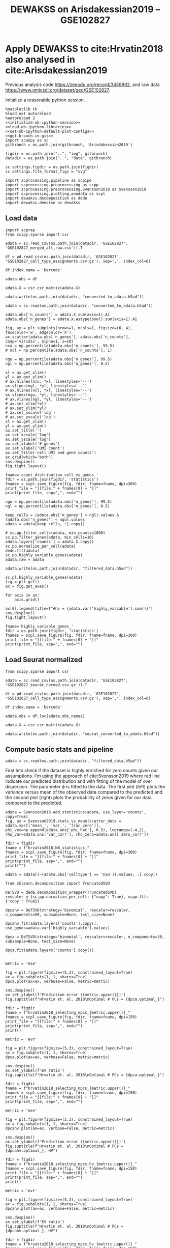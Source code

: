 #+OPTIONS: toc:nil tex:t H:6 date:t author:nil tags:nil num:nil
#+OPTIONS: html5-fancy:t
#+OPTIONS: html-link-use-abs-url:nil html-postamble:auto
#+OPTIONS: html-preamble:t html-scripts:t html-style:t
#+STARTUP: hideblocks
#+SELECT_TAGS: export
#+EXCLUDE_TAGS: noexport deprecated
#+PROPERTY: header-args :session optdewakss :results silent :exports both :eval never-export :comments link
#+PROPERTY: header-args:ipython :shebang "#!/usr/bin/env python" :session optdewakss
#+LATEX_HEADER: \usepackage{natbib}
#+LATEX_HEADER: \usepackage[nomarkers,figuresonly]{endfloat}
#+title: DEWAKSS on Arisdakessian2019 -- GSE102827


* Apply DEWAKSS to cite:Hrvatin2018 also analysed in cite:Arisdakessian2019

Previous analysis code https://zenodo.org/record/3459902, and raw data https://www.omicsdi.org/dataset/geo/GSE102827.

Initialize a reasonable python session.
#+name: initiate-sc-session
#+begin_src ipython :exports code :results silent :noweb yes
%matplotlib tk
%load_ext autoreload
%autoreload 2
<<initialize-ob-ipython-session>>
<<load-ob-ipython-libraries>>
<<set-ob-ipython-default-plot-configs>>
<<get-branch-in-git>>
import scanpy as sc
gitbranch = os.path.join(gitbranch, 'Arisdakessian2019')

figdir = os.path.join("..", "img", gitbranch)
datadir = os.path.join("..", "data", gitbranch)

sc.settings.figdir = os.path.join(figdir)
sc.settings.file_format_figs = "svg"

import scprocessing.pipeline as scpipe
import scprocessing.preprocessing as scpp
import scprocessing.preprocessing.Svensson2019 as Svensson2019
import scprocessing.plotting.anndata as scpl
import dewakss.decomposition as dede
import dewakss.denoise as dewakss
#+end_src

** Load data

#+name: load-data-arisdakessian2019-convert-to-anndata
#+begin_src ipython
import scprep
from scipy.sparse import csr

adata = sc.read_csv(os.path.join(datadir, 'GSE102827', 'GSE102827_merged_all_raw.csv')).T

df = pd.read_csv(os.path.join(datadir, 'GSE102827', 'GSE102827_cell_type_assignments.csv.gz'), sep=',', index_col=0)

df.index.name = 'barcode'

adata.obs = df

adata.X = csr.csr_matrix(adata.X)

adata.write(os.path.join(datadir, "converted_to_adata.h5ad"))
#+end_src

#+name: reload-adata
#+begin_src ipython
adata = sc.read(os.path.join(datadir, "converted_to_adata.h5ad"))

adata.obs['n_counts'] = adata.X.sum(axis=1).A1
adata.obs['n_genes'] = adata.X.astype(bool).sum(axis=1).A1
#+end_src

#+name: plot-count-distribution
#+begin_src ipython :results output drawer replace
fig, ax = plt.subplots(nrows=1, ncols=1, figsize=(6, 4), facecolor='w', edgecolor='k')
ax.scatter(adata.obs['n_genes'], adata.obs['n_counts'], cmap='viridis', alpha=1, s=10)
ncu = np.percentile(adata.obs['n_counts'], 99.5)
# ncl = np.percentile(adata.obs['n_counts'], 1)

ngu = np.percentile(adata.obs['n_genes'], 99.5)
ngl = np.percentile(adata.obs['n_genes'], 0.5)

xl = ax.get_xlim()
yl = ax.get_ylim()
# ax.hlines(ncu, *xl, linestyles='--')
ax.vlines(ngl, *yl, linestyles='--')
# ax.hlines(ncl, *xl, linestyles='--')
ax.vlines(ngu, *yl, linestyles='--')
# ax.vlines(ngl, *yl, linestyles='--')
# ax.set_xlim(*xl)
# ax.set_ylim(*yl)
# ax.set_xscale('log')
# ax.set_yscale('log')
xl = ax.get_xlim()
yl = ax.get_ylim()
ax.set_title('')
ax.set_xscale('log')
ax.set_yscale('log')
ax.set_xlabel('# genes')
ax.set_ylabel('UMI count')
ax.set_title('cell UMI and gene counts')
ax.grid(which='both')
sns.despine()
fig.tight_layout()

fname='count_distribution_cell_vs_genes_'
fdir = os.path.join(figdir, 'statistics')
fnames = scpl.save_figure(fig, fdir, fname=fname, dpi=300)
print_file = "[[file:" + fnames[0] + "]]"
print(print_file, sep=",", end="")
#+end_src

#+RESULTS: plot-count-distribution
:results:
[[file:../img/master/Arisdakessian2019/statistics/count_distribution_cell_vs_genes_figure.png]]
:end:

#+name: process-and-fiter-arisdakessian2019
#+begin_src ipython
ngu = np.percentile(adata.obs['n_genes'], 99.5)
ngl = np.percentile(adata.obs['n_genes'], 0.5)

keep_cells = (adata.obs['n_genes'] > ngl).values & (adata.obs['n_genes'] < ngu).values
adata = adata[keep_cells, :].copy()

# sc.pp.filter_cells(adata, min_counts=1000)
sc.pp.filter_genes(adata, min_cells=10)
adata.layers['counts'] = adata.X.copy()
sc.pp.normalize_per_cell(adata)
dede.ftt(adata)
sc.pp.highly_variable_genes(adata)
adata.raw = adata

adata.write(os.path.join(datadir, "filtered_data.h5ad"))
#+end_src

#+name: plot-highly-variable
#+begin_src ipython :results output drawer replace
sc.pl.highly_variable_genes(adata)
fig = plt.gcf()
ax = fig.get_axes()

for axis in ax:
    axis.grid()

ax[0].legend(title=f"#hv = {adata.var['highly_variable'].sum()}")
sns.despine()
fig.tight_layout()

fname='highly_variable_genes_'
fdir = os.path.join(figdir, 'statistics')
fnames = scpl.save_figure(fig, fdir, fname=fname, dpi=300)
print_file = "[[file:" + fnames[0] + "]]"
print(print_file, sep=",", end="")
#+end_src

#+RESULTS: plot-highly-variable
:results:
[[file:../img/master/Arisdakessian2019/statistics/highly_variable_genes_figure.png]]
:end:

** Load Seurat normalized

#+name: load-seurat-norm-and-convert-to-anndata
#+begin_src ipython
from scipy.sparse import csr

adata = sc.read_csv(os.path.join(datadir, 'GSE102827', 'GSE102827_seurat_normed.csv.gz')).T

df = pd.read_csv(os.path.join(datadir, 'GSE102827', 'GSE102827_cell_type_assignments.csv.gz'), sep=',', index_col=0)

df.index.name = 'barcode'

adata.obs = df.loc[adata.obs_names]

adata.X = csr.csr_matrix(adata.X)

adata.write(os.path.join(datadir, "seurat_converted_to_adata.h5ad"))
#+end_src

** Compute basic stats and pipeline

#+name: reload-data
#+begin_src ipython
adata = sc.read(os.path.join(datadir, "filtered_data.h5ad"))
#+end_src

First lets check if the dataset is highly enriched for zero counts given our assumptions. I'm using the approach of cite:Svensson2019 where red line indicate our predicted distribution and with fitting of the model of over dispersion. The parameter \(\phi\) is fitted to the data. The first plot (left) plots the variance versus mean of the observed data compared to the predicted and the second plot (right) plots the probability of zeros given for our data compared to the predicted.
#+name: arisdakessian2019-check-basic-count-stats
#+begin_src ipython :results output drawer replace
adata = Svensson2019.add_statistics(adata, use_layer='counts', copy=True)
fig, ax = Svensson2019.stats_vs_mean(scatter_data = adata.var[['mean_', 'var_', 'frac_zero']], phi_vec=np.append(adata.uns['phi_hat'], 0.5), logrange=(-4,2), rho_var=adata.uns['var_corr'], rho_zero=adata.uns['zero_corr'])

fdir = figdir
fname = f"hrvatin2018_NB_statistics_"
fnames = scpl.save_figure(fig, fdir, fname=fname, dpi=300)
print_file = "[[file:" + fnames[0] + "]]"
print(print_file, sep=",", end="")
print("")
#+end_src

#+RESULTS: arisdakessian2019-check-basic-count-stats
:results:
[[file:../img/master/Arisdakessian2019/hrvatin2018_NB_statistics_figure.png]]
:end:

#+name: remove-unannotated-celltypes
#+begin_src ipython
adata = adata[(~(adata.obs['celltype'] == 'nan')).values, :].copy()
#+end_src

#+name: find-optimal-n-pcs
#+begin_src ipython
from sklearn.decomposition import TruncatedSVD

DeTSVD = dede.decomposition_wrapper(TruncatedSVD)
rescaler = {sc.pp.normalize_per_cell: {"copy": True}, scpp.ftt: {'copy': True}}

dpcahv = DeTSVD(strategy='binomial', rescaler=rescaler, n_components=50, subsample=None, test_size=None)

dpcahv.fit(adata.layers['counts'].copy(), use_genes=adata.var['highly_variable'].values)

dpca = DeTSVD(strategy='binomial', rescaler=rescaler, n_components=50, subsample=None, test_size=None)

dpca.fit(adata.layers['counts'].copy())

#+end_src

#+name: select-optimal-n_pca-arisdakessian2019
#+begin_src ipython :results output drawer replace
metric = 'mse'

fig = plt.figure(figsize=(5,3), constrained_layout=True)
ax = fig.subplots(1, 1, sharex=True)
dpca.plot(ax=ax, verbose=False, metric=metric)

sns.despine()
ax.set_ylabel(f'Prediction error ({metric.upper()})')
fig.suptitle(f"Hrvatin et. al. 2018\nOptimal # PCs = {dpca.optimal_}")

fdir = figdir
fname = f"hrvatin2018_selecting_npcs_{metric.upper()}_"
fnames = scpl.save_figure(fig, fdir, fname=fname, dpi=150)
print_file = "[[file:" + fnames[0] + "]]"
print(print_file, sep=",", end="")
print()

metric = 'evr'

fig = plt.figure(figsize=(5,3), constrained_layout=True)
ax = fig.subplots(1, 1, sharex=True)
dpca.plot(ax=ax, verbose=False, metric=metric)

sns.despine()
ax.set_ylabel(f'EV ratio')
fig.suptitle(f"Hrvatin et. al. 2018\nOptimal # PCs = {dpca.optimal_}")

fdir = figdir
fname = f"hrvatin2018_selecting_npcs_{metric.upper()}_"
fnames = scpl.save_figure(fig, fdir, fname=fname, dpi=150)
print_file = "[[file:" + fnames[0] + "]]"
print(print_file, sep=",", end="")
#+end_src

#+RESULTS: select-optimal-n_pca-arisdakessian2019
:results:
[[file:../img/master/Arisdakessian2019/hrvatin2018_selecting_npcs_MSE_figure.png]]
[[file:../img/master/Arisdakessian2019/hrvatin2018_selecting_npcs_EVR_figure.png]]
:end:

#+name: select-optimal-n_pca-highly-variable-arisdakessian2019
#+begin_src ipython :results output drawer replace
metric = 'mse'

fig = plt.figure(figsize=(5,3), constrained_layout=True)
ax = fig.subplots(1, 1, sharex=True)
dpcahv.plot(ax=ax, verbose=False, metric=metric)

sns.despine()
ax.set_ylabel(f'Prediction error ({metric.upper()})')
fig.suptitle(f"Hrvatin et. al. 2018\nOptimal # PCs = {dpcahv.optimal_}, HV")

fdir = figdir
fname = f"hrvatin2018_selecting_npcs_hv_{metric.upper()}_"
fnames = scpl.save_figure(fig, fdir, fname=fname, dpi=150)
print_file = "[[file:" + fnames[0] + "]]"
print(print_file, sep=",", end="")
print()

metric = 'evr'

fig = plt.figure(figsize=(5,3), constrained_layout=True)
ax = fig.subplots(1, 1, sharex=True)
dpcahv.plot(ax=ax, verbose=False, metric=metric)

sns.despine()
ax.set_ylabel(f'EV ratio')
fig.suptitle(f"Hrvatin et. al. 2018\nOptimal # PCs = {dpcahv.optimal_}, HV")

fdir = figdir
fname = f"hrvatin2018_selecting_npcs_hv_{metric.upper()}_"
fnames = scpl.save_figure(fig, fdir, fname=fname, dpi=150)
print_file = "[[file:" + fnames[0] + "]]"
print(print_file, sep=",", end="")
#+end_src

#+RESULTS: select-optimal-n_pca-highly-variable-arisdakessian2019
:results:
[[file:../img/master/Arisdakessian2019/hrvatin2018_selecting_npcs_hv_MSE_figure.png]]
[[file:../img/master/Arisdakessian2019/hrvatin2018_selecting_npcs_hv_EVR_figure.png]]
:end:

# Note that fewer knn seem to genereate higher number of smoothings as optimal.
#+name: run-pipeline-with-optimal-npcs
#+begin_src ipython
scpipe.base_computations(adata, npcs=31, nneighbors=15, min_dist=0.5, use_highly_variable=False)
scpipe.rank_genes_groups(adata, groupby='leiden')
adata.write(os.path.join(datadir, "precomputed_pipeline.h5ad"))
#+end_src

#+name: plot-umap-projection
#+begin_src ipython :results output drawer replace
# fig, ax, __ = scpl.visualize_cell_scatter(adata, ['leiden', 'stim', 'sample', 'maintype', 'celltype'], representations={'umap'}, figsize=(12,16), legend_loc='on data')
sc.pl.umap(adata, color='celltype', palette=sns.color_palette("husl", len(adata.obs['celltype'].cat.categories)))

for r in ['leiden', 'stim', 'maintype', 'celltype']:
    fig, ax, __ = scpl.visualize_cell_scatter(adata, [r], representations={'umap'}, figsize=(8,6), legend_loc='on data')

    fname = f'all_cells_umap_{r}_'
    fdir = os.path.join(figdir, "clustering")
    fnames = scpl.save_figure(fig, fdir, fname=fname, dpi=300)
    print_file = "[[file:" + fnames[0] + "]]"
    print(print_file, sep=",", end="")
    print()

#+end_src

#+RESULTS: plot-umap-projection
:results:
[[file:../img/master/Arisdakessian2019/clustering/all_cells_umap_leiden_figure.png]]
[[file:../img/master/Arisdakessian2019/clustering/all_cells_umap_stim_figure.png]]
[[file:../img/master/Arisdakessian2019/clustering/all_cells_umap_maintype_figure.png]]
[[file:../img/master/Arisdakessian2019/clustering/all_cells_umap_celltype_figure.png]]
:end:

#+name: run-pipeline-with-optimal-npcs-hv
#+begin_src ipython
scpipe.base_computations(adata, npcs=20, nneighbors=15, min_dist=0.5, use_highly_variable=True)
scpipe.rank_genes_groups(adata, groupby='leiden')
adata.write(os.path.join(datadir, "precomputed_pipeline_hv.h5ad"))
#+end_src

#+name: plot-umap-projection_hv
#+begin_src ipython :results output drawer replace
# fig, ax, __ = scpl.visualize_cell_scatter(adata, ['leiden', 'stim', 'sample', 'maintype', 'celltype'], representations={'umap'}, figsize=(12,16), legend_loc='on data')
sc.pl.umap(adata, color='celltype', palette=sns.color_palette("husl", len(adata.obs['celltype'].cat.categories)))

for r in ['leiden', 'stim', 'maintype', 'celltype']:
    fig, ax, __ = scpl.visualize_cell_scatter(adata, [r], representations={'umap'}, figsize=(8,6), legend_loc='on data')

    fname = f'all_cells_umap_hv_{r}_'
    fdir = os.path.join(figdir, "clustering")
    fnames = scpl.save_figure(fig, fdir, fname=fname, dpi=300)
    print_file = "[[file:" + fnames[0] + "]]"
    print(print_file, sep=",", end="")
    print()

#+end_src

#+RESULTS: plot-umap-projection_hv
:results:
[[file:../img/master/Arisdakessian2019/clustering/all_cells_umap_hv_leiden_figure.png]]
[[file:../img/master/Arisdakessian2019/clustering/all_cells_umap_hv_stim_figure.png]]
[[file:../img/master/Arisdakessian2019/clustering/all_cells_umap_hv_maintype_figure.png]]
[[file:../img/master/Arisdakessian2019/clustering/all_cells_umap_hv_celltype_figure.png]]
:end:

** Find optimal denosing parameters

#+name: reload-data
#+begin_src ipython
adata = sc.read(os.path.join(datadir.replace(gitbranch.split('/')[0], 'master'), "filtered_data.h5ad"))
adata = adata[(~(adata.obs['celltype'] == 'nan')).values, :].copy()
sc.pp.filter_genes(adata, min_cells=10)
#+end_src

The denoising is done on the preprocessed data and with the DEWAKSS algorithm.
#+name: iterate-hyper-parameters
#+begin_src ipython
from dewakss import denoise as dewakss

modes = ['connectivities', 'distances']
denoisetypes = ['mean']
iterations = 1
neigbours = [10, 20, 30, 40, 50, 60, 70, 80, 90, 100, 110, 120, 150, 200, 400]
npcss = [20, 50, 90, 100, 110, 150]

sc.pp.pca(adata, n_comps=max(npcss), random_state=0)
hyperp = []
for denoiset in denoisetypes:
    for pcs in npcss:
        sc.pp.neighbors(adata, n_neighbors=max(neigbours), n_pcs=pcs)
        for m in modes:
            print(m, pcs, denoiset)

            dewaxer = dewakss.DEWAKSS(adata, n_neighbors=neigbours, iterations=iterations, denoise_type=denoiset, mode=m, verbose=False, use_global_err=True)

            dewaxer.fit(adata)

            performance = pd.DataFrame(dewaxer.global_err_).T
            # colms = performance.columns.tolist()
            # colms[0] = 'neighbors'
            # colms[1] = 'iteration'
            # performance.columns = colms
            performance.index.name = "iteration"
            performance.columns = ['MSE', "R2"]
            performance = performance.reset_index()
            performance['CMSE'] = dewaxer._local_err_
            performance['mode'] = m
            performance['pcs'] = pcs
            performance['denoisetype'] = denoiset
            hyperp.append(performance)


performance_data = pd.concat(hyperp)
performance_data = performance_data.reset_index(drop=True)

colms = performance_data.columns.tolist()
colms[0] = 'neighbors'
colms[1] = 'iteration'
performance_data.columns = colms

performance_data.to_csv(os.path.join(datadir, "dewakss_optimal_parameter_data.tsv.gz"), sep='\t', compression='gzip')

#+end_src

#+name: load-performance-data
#+begin_src ipython
performance_data = pd.read_csv(os.path.join(datadir, "dewakss_optimal_parameter_data.tsv.gz"), sep='\t', index_col=0)
# tmp = pd.read_csv(os.path.join(datadir, "TVC514_TVC_dewakss_optimal_parameter_data_max_pcs.tsv.gz"), sep='\t', index_col=0)

# performance_data = pd.concat([performance_data, tmp])
#+end_src

#+name: plot-tvc-performance-hyper-parameters
#+begin_src ipython :results output drawer replace
dosave = False
# pdata = performance_data[performance_data['symmetrize'] == True]
pdata = performance_data[performance_data['neighbors'] != 0]
for (mode, dt), df in pdata.groupby(['mode', 'denoisetype']):

    metric = 'MSE'
    combos = df[['neighbors']].drop_duplicates()

    fig = plt.figure(figsize=(16, 8), constrained_layout=True)

    fold = 3
    ax = fig.subplots(fold, combos.shape[0]//fold + combos.shape[0]%fold, sharex=True, sharey='row').flatten(order='C')

    nonused = ax[combos.shape[0]:]
    ax = ax[:combos.shape[0]]
    
    combos['axes'] = ax
    combos = combos.set_index(['neighbors'])

    labels = []
    max_xticks = 0
    for (neighbors, pcs), subdf in df.groupby(['neighbors', 'pcs']):
        axes = combos.loc[neighbors][0]
        subdf = subdf[~(subdf['iteration'] == 0)]
        lab = axes.plot(subdf['iteration'].values, subdf[metric].values, label=pcs, zorder=-pcs+1000, linewidth=2)

        if ax[0] == axes:
            labels.append(lab[0])

        axes.legend().set_visible(False)
        axes.set_xlabel('iteration')
        axes.set_ylabel(f"{metric}")

        if subdf['iteration'].values.max() > max_xticks:
             axes.set_xticks(subdf['iteration'].values)
             max_xticks = subdf['iteration'].values.max()

        # axes.set_xticks(subdf['iteration'].values)
        axes.set_title(f"k={neighbors}")
        axes.grid(linewidth=0.5, linestyle='--')
        axes.label_outer()

    nonused[0].legend(labels, [l._label for l in labels],  title='PCs', ncol=2, loc='upper center')

    if metric == 'MSE':
        optind = df.groupby(['neighbors'])[metric].min()
    elif metric == 'R2':
        optind = df.groupby(['neighbors'])[metric].max()
        
    optit = df.set_index(['neighbors'])
    for neighbors, value in combos.iterrows():
        axes = value[0]
        minmse = optind.loc[neighbors]
        opts = (optit.loc[neighbors][metric] == minmse).values
        its = optit.loc[neighbors][opts]['iteration'].values[0]
        optpcs = optit.loc[neighbors][opts]['pcs'].values[0]
        sns.despine()
        ylims = np.array(axes.get_ylim())
        axes.vlines([its, its], *(ylims), zorder=500, linestyle=':')
        hl = 'left' if its < 10 else 'right'
        xl = its+1 if its < 10 else its-1

        axes.text(xl, ylims[1], f"MSE={minmse:.4f}\nPCs={optpcs}", ha=hl, va='top')
        axes.set_ylim(*ylims)

    if metric == 'MSE':
        opte = optit[optit[metric] == optind.min()]
    elif metric == 'R2':
        opte = optit[optit[metric] == optind.max()]
    
    for x in nonused:
        #     x.axis('off')
        
        shax = x.get_shared_x_axes()
        # shay = x.get_shared_y_axes()
        shax.remove(x)
        # shay.remove(x)
        # x.clear()
        x.set_frame_on('off')
        x.spines['top'].set_visible(False)
        x.spines['right'].set_visible(False)
        # x.spines['left'].set_visible(False)
        # x.spines['bottom'].set_visible(False)
        # x.set_xticks([])
        # x.set_yticks([])
        

    fig.suptitle(f"Denoise type={dt}, {mode}\nOptimal: MSE={opte['MSE'][0]:.4f}, it={opte['iteration'][0]}, PCs={opte['pcs'][0]}, k={opte.reset_index()['neighbors'][0]}")

    if dosave:
        fdir = figdir
        fname = f"TVC514_denoise_type_{dt}_{mode}_{metric}_hyper_paramters_"
        fnames = scpl.save_figure(fig, fdir, fname=fname, dpi=300)
        print_file = "[[file:" + fnames[0] + "]]"
        print(print_file, sep=",", end="")
        print("")

#+end_src

#+name: performance-trends
#+begin_src ipython :results output drawer replace
doplot = True
metric = 'MSE'
pdata = performance_data[performance_data['neighbors'] != 0]
pdata = pdata.groupby(['mode', 'denoisetype', 'pcs', 'neighbors'])[metric].min().reset_index()
pdata = pdata[pdata['neighbors'] != 0]
# pdata = pdata.groupby(['mode', 'denoisetype', 'pcs', 'neighbors'])['MSE'].min().reset_index()

for dt, df in pdata.groupby(['denoisetype']):
    # g = sns.lmplot(x="pcs", y=metric, hue="neighbors", col='mode', truncate=True, data=df, ci=None, fit_reg=False, height=6, aspect=0.6)
    g = sns.lmplot(hue="pcs", y=metric, x="neighbors", col='mode', truncate=True, data=df, ci=None, fit_reg=False, height=6, aspect=0.6)


    ymin = df[metric].min()
    ymax = df[metric].max()
    xmin = df['neighbors'].min()
    xmax = df['neighbors'].max()
    for ax in g.axes.flatten():
        ax.grid()
        ax.set_xscale('log')
        ax.set_xlim([xmin-1,xmax+100])
        ax.set_ylim([ymin-(ymax-ymin)*0.05,ymax+(ymax-ymin)*0.05])

    fig = g.fig
    fig.suptitle(f"Denoise type={dt}")

    if doplot:
        fdir = figdir
        fname = f"TVC514_denoise_type_{dt}_{metric}_minimal_trend_hyper_paramters_"
        fnames = scpl.save_figure(fig, fdir, fname=fname, dpi=300)
        print_file = "[[file:" + fnames[0] + "]]"
        print(print_file, sep=",", end="")
        print("")
#+end_src

#+name: get-optimal-parameters
#+begin_src ipython :results output drawer replace
print(performance_data.loc[performance_data['CMSE'].argmin()+1])
#+end_src

#+RESULTS: get-optimal-parameters
:results:
neighbors             10
iteration              1
MSE                0.142
R2                 0.444
CMSE               0.134
mode           distances
pcs                  110
denoisetype         mean
Name: 155, dtype: object
:end:


** Vizsualize optimal denoising

#+name: load-performance-data
#+begin_src ipython
performance_data = pd.read_csv(os.path.join(datadir, "aris_unnormalised_results.csv"), sep='\t', index_col=0)
# del performance_data['Unnamed: 0.1']
#+end_src

#+name: plot-performance-hyper-parameters
#+begin_src ipython :results output drawer replace
dosave = True
# pdata = performance_data[performance_data['symmetrize'] == False]
pdata = performance_data.copy().sort_values(['neighbors', 'iteration'])
for (mode, dt), df in pdata.groupby(['mode', 'denoisetype']):

    metric = 'MSE'
    combos = df[['neighbors']].drop_duplicates()

    fig = plt.figure(figsize=(14, 3.5), constrained_layout=True)

    fold = 1
    ax = fig.subplots(fold, combos.shape[0]//fold, sharex=True, sharey='row').flatten(order='F')

    combos['axes'] = ax
    combos = combos.set_index(['neighbors'])

    max_xticks = 0
    for (neighbors, pcs), subdf in df.groupby(['neighbors', 'pcs']):
        axes = combos.loc[neighbors][0]
        subdf = subdf[~(subdf['iteration'] == 0)]
        axes.plot(subdf['iteration'].values, subdf[metric].values, label=pcs, zorder=-pcs+1000, linewidth=2)
        axes.legend().set_visible(False)
        axes.set_xlabel('iteration')
        axes.set_ylabel(f"{metric}")

        if subdf['iteration'].values.max() > max_xticks:
            axes.set_xticks(subdf['iteration'].values)
            max_xticks = subdf['iteration'].values.max()

        axes.set_title(f"k={neighbors}")
        axes.grid(linewidth=0.5, linestyle='--')
        axes.label_outer()

    ax[-1].legend(title='PCs', loc='center right')

    if metric == 'MSE':
        optind = df.groupby(['neighbors'])[metric].min()
    elif metric == 'R2':
        optind = df.groupby(['neighbors'])[metric].max()
        
    optit = df.set_index(['neighbors'])
    for (neighbors), value in combos.iterrows():
        axes = value[0]
        minmse = optind.loc[neighbors]
        opts = (optit.loc[neighbors][metric] == minmse).values
        its = optit.loc[neighbors][opts]['iteration'][neighbors]
        optpcs = optit.loc[neighbors][opts]['pcs'][neighbors]
        sns.despine()
        ylims = np.array(axes.get_ylim())
        axes.vlines([its, its], *(ylims), zorder=500, linestyle=':')
        hl = 'left' if its < 10 else 'right'
        xl = its+1 if its < 10 else its-1

        axes.text(xl, ylims[1], f"MSE={minmse:.4f}\nPCs={optpcs}", ha=hl, va='top')
        axes.set_ylim(*ylims)

    if metric == 'MSE':
        opte = optit[optit[metric] == optind.min()]
    elif metric == 'R2':
        opte = optit[optit[metric] == optind.max()]
    
    fig.suptitle(f"Denoise type={dt}, {mode}\nOptimal: MSE={opte['MSE'].iloc[0]:.4f}, it={opte['iteration'].iloc[0]}, PCs={opte['pcs'].iloc[0]}, k={opte.reset_index()['neighbors'][0]}")

    if dosave:
        fdir = figdir
        fname = f"denoise_type_{dt}_{mode}_{metric}_hyper_paramters_"
        fnames = scpl.save_figure(fig, fdir, fname=fname, dpi=300)
        print_file = "[[file:" + fnames[0] + "]]"
        print(print_file, sep=",", end="")
        print("")
#+end_src


#+RESULTS: plot-performance-hyper-parameters
:results:
[[file:../img/master/Arisdakessian2019/denoise_type_mean_connectivities_MSE_hyper_paramters_figure.png]]
[[file:../img/master/Arisdakessian2019/denoise_type_mean_distances_MSE_hyper_paramters_figure.png]]
:end:

#+name: performance-trends
#+begin_src ipython :results output drawer replace
doplot = True
metric = 'MSE'
# pdata = performance_data[performance_data['symmetrize'] == False]
pdata = performance_data.copy()
pdata = pdata.groupby(['mode', 'denoisetype', 'pcs', 'neighbors'])[metric].min().reset_index()

for dt, df in pdata.groupby(['denoisetype']):
    g = sns.lmplot(hue="pcs", y="MSE", x="neighbors", col='mode', truncate=True, data=df, ci=None, fit_reg=False, height=6, aspect=0.6)

    for ax in g.axes.flatten():
        ax.grid()
        ax.set_ylim([df['MSE'].min()-df['MSE'].min()/500, df['MSE'].max()+df['MSE'].min()/500])
        ax.set_xlim([30, 500])
        ax.set_xscale('log')

    fig = g.fig
    fig.suptitle(f"Denoise type={dt}")

    if doplot:
        fdir = figdir
        fname = f"denoise_type_{dt}_{metric}_minimal_trend_hyper_paramters_"
        fnames = scpl.save_figure(fig, fdir, fname=fname, dpi=300)
        print_file = "[[file:" + fnames[0] + "]]"
        print(print_file, sep=",", end="")
        print("")
#+end_src

#+RESULTS: performance-trends
:results:
[[file:../img/master/Arisdakessian2019/denoise_type_mean_MSE_minimal_trend_hyper_paramters_figure.png]]
:end:

#+name: get-optimal-parameters
#+begin_src ipython :results output drawer replace
print(performance_data.loc[performance_data['MSE'].argmin()])
#+end_src

#+RESULTS: get-optimal-parameters
:results:
Dataset        aris_dataset
MSE                   0.132
R2                    0.073
denoisetype            mean
iteration                 1
mode              distances
neighbors               150
pcs                     100
time               5.27e+03
Name: 171, dtype: object
:end:

** Compute DEWAKSS, MAGIC and DeepImpute

#+name: load-inhouse-pre-processing
#+begin_src ipython
adata = sc.read(os.path.join(datadir, "precomputed_pipeline.h5ad"))
#+end_src

#+name: dewakss-inhouse-filtered
#+begin_src ipython
# adata = sc.read(os.path.join(datadir, "precomputed_pipeline.h5ad"))
adata = sc.read(os.path.join(datadir.replace(gitbranch.split('/')[0], 'master'), "filtered_data.h5ad"))
adata = adata[(~(adata.obs['celltype'] == 'nan')).values, :].copy()
sc.pp.filter_genes(adata, min_cells=10)

# tmpadata = adata.copy()
pcs = 110
# N = 150
neigbours = [10, 20, 30, 40, 50, 60, 70, 80, 90, 100, 110, 120, 150, 200, 400]
sc.pp.pca(adata, n_comps=pcs)
sc.pp.neighbors(adata, n_neighbors=max(neigbours), n_pcs=pcs)

denoiseer = dewakss.DEWAKSS(adata, mode='distances', use_global_err=False, n_neighbors=neigbours)
denoiseer.fit(adata)
denoiseer.transform(adata, copy=False)
adata.X = adata.layers['Ms'].toarray() if sp.sparse.issparse(adata.layers['Ms']) else adata.layers['Ms']
del adata.layers['Ms']
adata.write(os.path.join(datadir, "precomputed_dewakss_mean_lDW.h5ad"))

# denoiseer.transform(tmpadata, copy=False, transformtype='median')
# adata.X = tmpadata.layers['Ms'].toarray() if sp.sparse.issparse(tmpadata.layers['Ms']) else tmpadata.layers['Ms']

# adata.write(os.path.join(datadir, "precomputed_dewakss_median.h5ad"))

# del tmpadata
#+end_src

#+name: run-magic-on-pp
#+begin_src ipython
import magic
adata = sc.read(os.path.join(datadir, "precomputed_pipeline.h5ad"))

magic_op = magic.MAGIC()
magic_imp_pre_comp = magic_op.fit_transform(adata.X, genes=None)

# np.linalg.matrix_rank(magic_imp_pre_comp) # 

adata.X = magic_imp_pre_comp.copy()
del magic_imp_pre_comp

scpipe.base_computations(adata, npcs=31, nneighbors=15, min_dist=0.5, use_highly_variable=False)

adata.write(os.path.join(datadir, "precomputed_pipeline_magic.h5ad"))
# scores_c = evaluate(adata, 'counts')
#+end_src

#+name: run-deepimpute-on-pp
#+begin_src ipython
from deepimpute.multinet import MultiNet
adata = sc.read(os.path.join(datadir, "precomputed_pipeline.h5ad"))

model = MultiNet(ncores=12)
imputed = model.fit(pd.DataFrame(adata.X.A)).predict(pd.DataFrame(adata.X.A))

adata.X = imputed.copy()
del imputed

scpipe.base_computations(adata, npcs=31, nneighbors=15, min_dist=0.5, use_highly_variable=False)

adata.write(os.path.join(datadir, "precomputed_pipeline_deepimpute.h5ad"))
#+end_src

#+name: run-deepimpute-on-counts
#+begin_src ipython
from deepimpute.multinet import MultiNet
adata = sc.read(os.path.join(datadir, "converted_to_adata.h5ad"))
adata = adata[(~(adata.obs['celltype'] == 'nan')).values, :].copy()

model = MultiNet(ncores=12)
imputed = model.fit(pd.DataFrame(adata.X.A)).predict(pd.DataFrame(adata.X.A))

adata.X = imputed.copy()
del imputed

adata.X = csr.csr_matrix(adata.X)
adata.layers['counts'] = adata.X.copy()

sc.pp.filter_genes(adata, min_cells=10)
sc.pp.normalize_per_cell(adata)
dede.ftt(adata)

scpipe.base_computations(adata, npcs=31, nneighbors=15, min_dist=0.5, use_highly_variable=False)

adata.write(os.path.join(datadir, "raw_counts_deepimpute_pp.h5ad"))
#+end_src

#+name: load-and-pp-with-seurat-wrapper
#+begin_src ipython
adata = sc.read(os.path.join(datadir, "converted_to_adata.h5ad"))
adata = adata[(~(adata.obs['celltype'] == 'nan')).values, :].copy()

# adata = sc.read(os.path.join(datadir, "precomputed_pipeline.h5ad"))
# adata.X = adata.layers['counts'].copy()

sc.pp.recipe_seurat(adata)

adata.X[np.isnan(adata.X)] = 0
adata.X[np.isinf(adata.X)] = 0    

adata.write(os.path.join(datadir, "seurat_pipeline.h5ad"))

#+end_src

#+name: run-magic-on-seurat
#+begin_src ipython
import magic
adata = sc.read(os.path.join(datadir, "seurat_pipeline.h5ad"))

magic_op = magic.MAGIC()
magic_imp_pre_comp = magic_op.fit_transform(adata.X, genes=None)

# np.linalg.matrix_rank(magic_imp_pre_comp) # 

adata.X = magic_imp_pre_comp.copy()
del magic_imp_pre_comp

scpipe.base_computations(adata, npcs=50, nneighbors=15, min_dist=0.5, use_highly_variable=False)

adata.write(os.path.join(datadir, "seurat_pipeline_magic.h5ad"))
#+end_src

#+name: run-magic-on-R-seurat
#+begin_src ipython
import magic
adata = sc.read(os.path.join(datadir, "seurat_converted_to_adata.h5ad"))

magic_op = magic.MAGIC()
magic_imp_pre_comp = magic_op.fit_transform(adata.X, genes=None)

# np.linalg.matrix_rank(magic_imp_pre_comp) # 

adata.X = magic_imp_pre_comp.copy()
del magic_imp_pre_comp

scpipe.base_computations(adata, npcs=50, nneighbors=15, min_dist=0.5, use_highly_variable=False)

adata.write(os.path.join(datadir, "seurat_R_magic.h5ad"))
#+end_src


** Compute clustering performance 

Purity score: https://stats.stackexchange.com/questions/95731/how-to-calculate-purity

#+name: define-evaluation-function
#+begin_src ipython
def evaluate(adata, imputation_name, npcs=None, output='', plotu=True, color='leiden'):
    from scipy.sparse import issparse
    import sklearn.metrics as metrics
    from pprint import pprint
    def purity_score(y_true, y_pred, axis=0):
        # compute contingency matrix (also called confusion matrix)
        contingency_matrix = metrics.cluster.contingency_matrix(y_true, y_pred)
        # return purity
        return np.sum(np.amax(contingency_matrix, axis=axis)) / np.sum(contingency_matrix) 

    nc = adata.obs['celltype'].cat.categories.shape[0]
    k = adata.uns['neighbors']['params']['n_neighbors']
    npcs = adata.uns['neighbors']['params']['n_pcs']

    truth = adata.obs['celltype'].values
    pred = adata.obs[color].values
    X_umap = adata.obsm["X_umap"]
    X_diffmap = adata.obsm["X_diffmap"][:,1:]
    X_pca = adata.obsm["X_pca"][:, :npcs]

    scores = {
        # 'adjusted_rand_score': metrics.adjusted_rand_score(truth, pred),
        # 'adjusted_mutual_info_score': metrics.adjusted_mutual_info_score(truth, pred),
        'Fowlkes-Mallows': metrics.fowlkes_mallows_score(truth, pred),
        # 'Purity': purity_score(truth, pred, axis=0),
        # 'Inverse_Purity': purity_score(truth, pred, axis=1),
        # 'silhouette_score_X': metrics.silhouette_score(adata.X if issparse(adata.X) else adata.X.A, truth.tolist()),  # To computationally expencive.
        'silhouette_score_umap': metrics.silhouette_score(X_umap, truth.tolist()),
        # 'silhouette_score_diffmap': metrics.silhouette_score(X_diffmap, truth.tolist()),
        'silhouette_score_pca': metrics.silhouette_score(X_pca, truth.tolist()),
        'Leiden clusters': adata.obs[color].cat.categories.shape[0]}

    pprint(scores)
    # 'print(scores)
    nc = adata.obs['leiden'].cat.categories.shape[0]
    if plotu:
        fig, ax, __ = scpl.visualize_cell_scatter(adata, [color], representations={'umap'}, figsize=(6,4), legend_loc='on data', size=25)
        ax[0].set_title(f"{imputation_name}, #C={nc}, PCs={npcs}, k={k}", fontsize=16)
        ax[0].set_xlabel('')
        ax[0].set_ylabel('')
        sns.despine(left=True, bottom=True)

        fname = f'all_cells_umap_{imputation_name}_{color}_pcs_{npcs}_k_{k}_{int(nc)}_'
        fdir = os.path.join(figdir, "clustering")
        fnames = scpl.save_figure(fig, fdir, fname=fname, dpi=300)
        print_file = "[[file:" + fnames[0] + "]]"
        print(print_file, sep=",", end="")
        print()

        fig, ax, __ = scpl.visualize_cell_scatter(adata, ['celltype'], representations={'umap'}, figsize=(6,4), legend_loc='on data', size=25)
        ax[0].set_title(f"{imputation_name}, #C={nc}, PCs={npcs}, k={k}", fontsize=16)
        ax[0].set_xlabel('')
        ax[0].set_ylabel('')
        sns.despine(left=True, bottom=True)

        fname = f'all_cells_umap_{imputation_name}_celltype_pcs_{npcs}_k_{k}_{int(nc)}_'
        fdir = os.path.join(figdir, "clustering")
        fnames = scpl.save_figure(fig, fdir, fname=fname, dpi=300)
        print_file = "[[file:" + fnames[0] + "]]"
        print(print_file, sep=",", end="")
        print()

    if os.path.exists(output):
        scores_df = pd.read_csv(output,index_col=0)
    else:
        scores_df = pd.DataFrame(columns=list(scores.keys()))

    scores_df.loc[imputation_name] = pd.Series(scores)
    
    scores_df.index.name = "imputation"
    # scores_df.to_csv(output)
    return scores_df

#+end_src

#+name: compute-scores
#+begin_src ipython
from time import time
pcs = [100, 100, 10, 10]
N = [150, 15, 150, 15]
# nc preprocessed: 21, 20, 20, 23
all_scores = []

runconfig = {'preprocessed (pp)': {'resolution': [[3.1, 1],[2.1, 1], [2.7, 1], [2, 1]], 'dataset': "precomputed_pipeline.h5ad"}, 'DEWAKSS': {'resolution': [[1.25, 0.29], [0.75, 0.18], [1.05, 0.32], [0.55, 0.2]], 'dataset': "precomputed_dewakss_mean.h5ad"}, 'MAGIC': {'resolution': [[0.75, 0.145], [0.45, 0.1], [0.7, 0.2], [0.3, 0.1]], 'dataset': "precomputed_pipeline_magic.h5ad"}, 'DeepImpute': {'resolution': [[2.65, 1.0], [2.65, 1.0], [2.65, 1.0], [2.65, 1.0]], 'dataset': "raw_counts_deepimpute_pp.h5ad"}}

mind = 0.5
random_state = 42
t0 = time()
for method in runconfig.keys():
    method = 'MAGIC'
    dpath = runconfig[method]['dataset']
    adata = sc.read(os.path.join(datadir.replace('simplify-dewakss', 'master'), dpath))
    sc.tl.pca(adata, svd_solver='randomized', n_comps=max(pcs), use_highly_variable=False, random_state=random_state)
    print(f'computed PCs {method}')
    resolution = runconfig[method]['resolution']
    for i, (npcs, k, res) in enumerate(zip(pcs, N, resolution)):
        # npcs = 100
        # k = 150
        sc.pp.neighbors(adata, n_neighbors=k, metric='euclidean', n_pcs=npcs, random_state=random_state)
        print(f'computed neighbors {method}')
        sc.tl.umap(adata, spread=1, min_dist=mind, random_state=random_state)
        sc.tl.diffmap(adata)
        print(f'Computed projections, {method}')
        for r in res:
            # r = 1.0
            sc.tl.leiden(adata, resolution=r, random_state=random_state)
            print(f'computed clusters {method}, {r}, n = {adata.obs["leiden"].cat.categories.shape[0]}')

            scores = evaluate(adata, method)
            scores['resolution'] = r
            scores['PCs'] = npcs
            scores['k'] = k
            scores['Leiden clusters'] = scores['Leiden clusters'].astype(int)
            print(f'computed scores {method}, {r}')
            #####################
            print(f"{time() - t0:.2f}")
            all_scores.append(scores)

    break

print(pd.concat(all_scores))
# pd.concat(all_scores).to_csv('/home/at145/Desktop/temp.tsv', sep='\t')
#+end_src

#+name: deprecated-config-run
#+begin_src ipython
# adata = sc.read(os.path.join(datadir, "precomputed_pipeline.h5ad"))
# scpipe.base_computations(adata, npcs=npcs, nneighbors=k, min_dist=mind, use_highly_variable=False, resolution=2.8)
# scores = evaluate(adata, 'preprocessed (pp)')
# #####################

# adata = sc.read(os.path.join(datadir, "precomputed_dewakss_mean.h5ad"))
# scpipe.base_computations(adata, npcs=npcs, nneighbors=k, min_dist=mind, use_highly_variable=False, resolution=1.2)
# scores_dwmean = evaluate(adata, 'DEWAKSS mean')
# #####################

# adata = sc.read(os.path.join(datadir, "seurat_converted_to_adata.h5ad"))
# scpipe.base_computations(adata, npcs=npcs, nneighbors=k, min_dist=mind, use_highly_variable=False)
# scores_R_seurat = evaluate(adata, 'R Seurat')
# #####################

# adata = sc.read(os.path.join(datadir, "precomputed_pipeline_magic.h5ad"))
# scpipe.base_computations(adata, npcs=npcs, nneighbors=k, min_dist=mind, use_highly_variable=False, resolution=0.7)
# # sc.tl.leiden(adata, resolution=0.7)
# scores_ppm = evaluate(adata, 'pp MAGIC')
# #####################

# # adata = sc.read(os.path.join(datadir, "precomputed_dewakss_median.h5ad"))
# # scpipe.base_computations(adata, npcs=npcs, nneighbors=k, min_dist=mind, use_highly_variable=False)
# # scores_dwmedian = evaluate(adata, 'DEWAKSS median')
# # # #####################

# # adata = sc.read(os.path.join(datadir, "precomputed_pipeline_hv.h5ad"))
# # scpipe.base_computations(adata, npcs=npcs, nneighbors=k, min_dist=mind, use_highly_variable=False)
# # scores_hv = evaluate(adata, 'pp hv')
# # #####################

# # adata = sc.read(os.path.join(datadir, "converted_to_adata.h5ad"))
# # adata = adata[(~(adata.obs['celltype'] == 'nan')).values, :].copy()
# # scpipe.base_computations(adata, npcs=npcs, nneighbors=k, min_dist=mind, use_highly_variable=False)
# # scores_c = evaluate(adata, 'counts')
# # #####################

# # adata = sc.read(os.path.join(datadir, "seurat_pipeline.h5ad"))
# # scpipe.base_computations(adata, npcs=npcs, nneighbors=k, min_dist=mind, use_highly_variable=False)
# # scores_seurat = evaluate(adata, 'seurat (scanpy)')
# # #####################

# # adata = sc.read(os.path.join(datadir, "seurat_pipeline_magic.h5ad"))
# # scpipe.base_computations(adata, npcs=npcs, nneighbors=k, min_dist=mind, use_highly_variable=False)
# # scores_seuratm = evaluate(adata, 'seurat (scanpy) magic')
# # #####################

# adata = sc.read(os.path.join(datadir, "seurat_R_magic.h5ad"))
# scpipe.base_computations(adata, npcs=npcs, nneighbors=k, min_dist=mind, use_highly_variable=False)
# scores_R_seurat_magic = evaluate(adata, 'R Seurat MAGIC')
# #####################

# adata = sc.read(os.path.join(datadir, "raw_counts_deepimpute_pp.h5ad"))
# scpipe.base_computations(adata, npcs=npcs, nneighbors=k, min_dist=mind, use_highly_variable=False)
# scores_dipp = evaluate(adata, 'counts DeepImpute pp')
# #####################

# adata = sc.read(os.path.join(datadir, "raw_counts_deepimpute_pp.h5ad"))
# adata.X = adata.layers['counts'].copy()
# scpipe.base_computations(adata, npcs=npcs, nneighbors=k, min_dist=mind, use_highly_variable=False)
# scores_di_counts = evaluate(adata, 'DeepImpute counts')
# #####################
#+end_src

#+name: combine-scores
#+begin_src ipython
scores_combined = pd.concat([scores,
                             scores_R_seurat,
                             scores_dipp,
                             scores_dwmean,
                             scores_c,
                             # scores_seurat,
                             scores_di_counts,
                             scores_ppm,
                             scores_R_seurat_magic,
                             # scores_seuratm,
                             ],
                             0)

fname=f'GSE102827_Hrvatin_clustering_performance_pcs_{npcs}_k_{k}_'
scores_combined.to_csv(os.path.join(datadir, fname + '.tsv'), sep='\t')

# scores_combined = scores_combined[~scores_combined.index.isin(['counts deepimpute pp'])]
#+end_src

#+name: load-scores
#+begin_src ipython
npcs = [10, 50, 100, 100, 200]
ks = [20, 20, 100, 150, 100]

scoretab = []
for i, j in zip(ks, npcs):
    fname=f'GSE102827_Hrvatin_clustering_performance_pcs_{j}_k_{i}_'
    __  = pd.read_csv(os.path.join(datadir.replace('simplify-dewakss', 'master'), fname + '.tsv'), sep='\t')
    __['PCs'] = j
    __['k'] = i
    scoretab.append(__)
    

scores_combined = pd.concat(scoretab).reset_index()
del scores_combined['index']

showcase_methods = ['DEWAKSS', 'preprocessed (pp)', 'R Seurat MAGIC', 'counts deepimpute pp']

scores_combined.columns = [score.replace("_","\n") for score in scores_combined.columns]
scores_combined = scores_combined[~scores_combined['imputation'].str.contains('scanpy')]
scores_combined['imputation'] = scores_combined['imputation'].str.replace(' mean', '')
scores_combined['imputation'] = scores_combined['imputation'].str.replace('dewakss', 'DEWAKSS')
scores_combined['imputation'] = scores_combined['imputation'].str.replace('magic', 'MAGIC')

scores_combined = scores_combined[scores_combined['imputation'].isin(showcase_methods)]

# metrics2use = ['imputation', 'Fowlkes-Mallows', 'silhouette\nscore\numap', 'silhouette\nscore\npca', 'Leiden clusters',  'PCs', 'k']

# scores_combined = scores_combined[metrics2use]
#+end_src

#+name: plot-raw-clustering-results
#+begin_src ipython :results output drawer replace
def change_alpha(ax, new_value) :
    for patch in ax.patches :
        current_alpha = patch.get_alpha()
        patch.set_alpha(new_value)
        # diff = current_width - new_value

        # we change the bar width
        # patch.set_width(new_value)

        # we recenter the bar
        # patch.set_x(patch.get_x() + diff * .5)

doasave = True
used_metrics = ['imputation', 'Leiden clusters', 'Fowlkes-Mallows', 'silhouette\nscore\numap', 'silhouette\nscore\npca']

for (npcs, k), df in scores_combined.groupby(['PCs', 'k']):
    nlc = df.set_index('imputation')['Leiden clusters'].astype(int)
    df = df[used_metrics]
    # del df['PCs']
    # del df['k']
    # df = df.sort_values('imputation')

    df = df.set_index('imputation')
    scores_df = pd.melt(df.iloc[:,(~df.columns.isin(['Leiden clusters']))].reset_index(), id_vars="imputation")

    # scores_df[~(scores_df['variable'] == 'Leiden clusters')]

    fig, ax = plt.subplots(nrows=1, ncols=1, figsize=(6, 4), facecolor='w', edgecolor='k')
    # ax.scatter(adata.obs['n_genes'], adata.obs['n_counts'], cmap='viridis', alpha=1, s=10)

    # colors = ["windows blue", "amber", "faded green", 'rose', "amber", "greyish", "pale red", "denim blue", "medium green", "dusty purple", 'olive']
    colors = ["light grey", 'faded green', "windows blue", "amber", 'pale red', "greyish", "pale red", "medium green", 'olive']
    pal = sns.xkcd_palette(colors)

    sns.barplot(x="variable",
                y="value",
                hue="imputation",
                # hue_order=showcase_methods,
                palette=pal,
                data=scores_df,
                ax=ax,
                edgecolor = 'w')

    ax.set_xlabel("")
    ax.set_ylabel("Score", fontsize=10)
    ax.set_yticks(np.arange(0, 1.1, step=0.1))
    
    # change_alpha(ax, .5)

    # for bar in ax.patches:
    #     bar.set_width(0.5)

    ax.grid(axis='y')
    L = ax.legend(fontsize=10, loc='center left', bbox_to_anchor=(1, 0.5), title='method, clusters')

    labels = [", ".join(str(s) for s in i) for i in nlc.iteritems()]
    for l, t in zip(labels, L.get_texts()):
        t.set_text(l)

    ax.set_title(f'GSE102827_Hrvatin pcs={npcs} k={k}', fontsize=10, fontweight="bold")

    sns.despine()
    fig.tight_layout()

    if doasave:
        fname=f'GSE102827_Hrvatin_clustering_performance_pcs_subset_{npcs}_k_{k}_'
        fdir = os.path.join(figdir, 'statistics')
        fnames = scpl.save_figure(fig, fdir, fname=fname, dpi=300)
        print_file = "[[file:" + fnames[0] + "]]"
        print(print_file, sep=",", end="")
        print()
#+end_src

#+RESULTS: plot-raw-clustering-results
:results:
[[file:../img/simplify-dewakss/Arisdakessian2019/statistics/GSE102827_Hrvatin_clustering_performance_pcs_subset_10_k_20_figure.png]]
[[file:../img/simplify-dewakss/Arisdakessian2019/statistics/GSE102827_Hrvatin_clustering_performance_pcs_subset_50_k_20_figure.png]]
[[file:../img/simplify-dewakss/Arisdakessian2019/statistics/GSE102827_Hrvatin_clustering_performance_pcs_subset_100_k_100_figure.png]]
[[file:../img/simplify-dewakss/Arisdakessian2019/statistics/GSE102827_Hrvatin_clustering_performance_pcs_subset_100_k_150_figure.png]]
[[file:../img/simplify-dewakss/Arisdakessian2019/statistics/GSE102827_Hrvatin_clustering_performance_pcs_subset_200_k_100_figure.png]]
:end:

#+name: plot-raw-clustering-results
#+begin_src ipython :results output drawer replace
doasave = False
used_metrics = ['imputation', 'Leiden clusters', 'Fowlkes-Mallows', 'silhouette\nscore\numap', 'silhouette\nscore\npca']

for (npcs, k), df in scores_combined.groupby(['PCs', 'k']):
    nlc = df.set_index('imputation')['Leiden clusters'].astype(int)
    df = df[used_metrics]

    df = df.set_index('imputation')
    scores_df = pd.melt(df.iloc[:,(~df.columns.isin(['Leiden clusters']))].reset_index(), id_vars="imputation")

    # scores_df[~(scores_df['variable'] == 'Leiden clusters')]

    fig, ax = plt.subplots(nrows=1, ncols=1, figsize=(10, 4), facecolor='w', edgecolor='k')
    # ax.scatter(adata.obs['n_genes'], adata.obs['n_counts'], cmap='viridis', alpha=1, s=10)

    colors = ["windows blue", "amber", "faded green", 'rose', "amber", "greyish", "pale red", "denim blue", "medium green", "dusty purple", 'olive']
    pal = sns.xkcd_palette(colors)

    sns.barplot(x="variable",
                y="value",
                hue="imputation",
                palette=pal,
                data=scores_df,
                ax=ax)

    ax.set_xlabel("")
    ax.set_ylabel("Score", fontsize=10)
    ax.set_yticks(np.arange(0, 1.1, step=0.1))

    # for bar in ax.patches:
    #     bar.set_width(0.5)

    ax.grid(axis='y')
    L = ax.legend(fontsize=10, loc='center left', bbox_to_anchor=(1, 0.5), title='method, clusters')

    labels = [", ".join(str(s) for s in i) for i in nlc.iteritems()]
    for l, t in zip(labels, L.get_texts()):
        t.set_text(l)

    ax.set_title(f'GSE102827_Hrvatin pcs={npcs} k={k}', fontsize=10, fontweight="bold")

    sns.despine()
    fig.tight_layout()

    if doasave:
        fname=f'GSE102827_Hrvatin_clustering_performance_pcs_{npcs}_k_{k}_'
        fdir = os.path.join(figdir, 'statistics')
        fnames = scpl.save_figure(fig, fdir, fname=fname, dpi=300)
        print_file = "[[file:" + fnames[0] + "]]"
        print(print_file, sep=",", end="")
#+end_src

#+name: compute-scores-version2
#+begin_src ipython
from time import time
pcs = [300, 150, 100, 50, 10]
N = [150, 100, 50, 10]
# nc preprocessed: 21, 20, 20, 23
all_scores = []

runconfig = {'preprocessed (pp)': {'dataset': "precomputed_pipeline.h5ad"}, 'DEWAKSS': {'dataset': "precomputed_dewakss_mean.h5ad"}, 'DEWAKSS local': {'dataset': "precomputed_dewakss_mean_lDW.h5ad"}, 'MAGIC': {'dataset': "seurat_R_magic.h5ad"}, 'DeepImpute': {'dataset': "raw_counts_deepimpute_pp.h5ad"}}

mind = 0.5
random_state = 42
# for method in runconfig.keys():
for method in ['DEWAKSS local']:
    t0 = time()
    dpath = runconfig[method]['dataset']
    # adata = sc.read(os.path.join(datadir.replace(gitbranch.split('/')[0], 'master'), dpath))
    adata = sc.read(os.path.join(datadir, dpath))
    sc.tl.pca(adata, svd_solver='randomized', n_comps=max(pcs), use_highly_variable=False, random_state=random_state)
    print(f'computed PCs {method}')
    for npcs in pcs:
        for k in N:
            sc.pp.neighbors(adata, n_neighbors=k, metric='euclidean', n_pcs=npcs, random_state=random_state)
            print(f'computed neighbors {method}, pcs={npcs}, k={k}')
            sc.tl.umap(adata, spread=1, min_dist=mind, random_state=random_state)
            sc.tl.diffmap(adata)
            print(f'Computed projections, {method}')
            r = 0.5 if method == 'MAGIC' else 1
            r = 2 if method in ['preprocessed (pp)', 'DeepImpute'] else r
            sc.tl.leiden(adata, resolution=r, random_state=random_state)
            print(f'computed clusters {method}, {r}, n = {adata.obs["leiden"].cat.categories.shape[0]}')

            scores = evaluate(adata, method, npcs=npcs, plotu=True)
            scores['resolution'] = r
            scores['PCs'] = npcs
            scores['k'] = k
            scores['Leiden clusters'] = scores['Leiden clusters'].astype(int)
            print(f'computed scores {method}, {r}')
            #####################
            print(f"{time() - t0:.2f}")
            all_scores.append(scores)

print(pd.concat(all_scores))
pd.concat(all_scores).to_csv(os.path.join(datadir, 'clustering_benchmark_double_resolution_lDW.tsv'), sep='\t')
#+end_src

#+name: reload-scores-data
#+begin_src ipython
fname = 'clustering_benchmark'
all_scores  = pd.read_csv(os.path.join(datadir.replace(gitbranch.split('/')[0], 'simplify-dewakss'), fname + '.tsv'), sep='\t')

all_scores = all_scores[(all_scores['imputation'] != 'DeepImpute') & (all_scores['imputation'] != 'preprocessed (pp)')]

di = pd.read_csv(os.path.join(datadir.replace(gitbranch.split('/')[0], 'simplify-dewakss'),  'clustering_benchmark_double_resolution_di.tsv'), sep='\t')

pp = pd.read_csv(os.path.join(datadir.replace(gitbranch.split('/')[0], 'simplify-dewakss'),  'clustering_benchmark_double_resolution_pp.tsv'), sep='\t')

pp = pd.read_csv(os.path.join(datadir.replace(gitbranch.split('/')[0], 'simplify-dewakss'),  'clustering_benchmark_double_resolution_pp.tsv'), sep='\t')

ldw = pd.read_csv(os.path.join(datadir.replace(gitbranch.split('/')[0], 'cell_vise_mse'),  'clustering_benchmark_double_resolution_lDW.tsv'), sep='\t')

all_scores = pd.concat([all_scores, di, pp, ldw])

all_scores = all_scores.reset_index()
del all_scores['index']

tmp = {i:j for i,j in all_scores.groupby('imputation')}

all_scores = pd.concat([tmp['preprocessed (pp)'], tmp['DeepImpute'], tmp['DEWAKSS'], tmp['DEWAKSS local'], tmp['MAGIC']])
del tmp

colors = ["light grey", 'faded green', "windows blue", 'ocean blue', "amber"]
pal = sns.xkcd_palette(colors)

cmap = {}
for i, j in zip(all_scores['imputation'].unique(), pal):
    cmap[i] = j
    
all_scores['color'] = all_scores['imputation'].map(cmap)

#+end_src

#+name: plot-systematic-scores-overview
#+begin_src ipython :results output drawer replace
doasave = True
pltdata = all_scores.groupby(['k', 'PCs'])
# pltdata = all_scores.groupby(['k'])

# style_label = ('fivethirtyeight', 'default')
scores = ['Fowlkes-Mallows', 'silhouette_score_pca', 'silhouette_score_umap']

for score in scores:
    fig, axes = plt.subplots(nrows=len(pltdata)//5, ncols=len(pltdata)//4, figsize=(12, 8), facecolor='w', edgecolor='k', sharex=True, sharey=False)
    # fig, axes = plt.subplots(nrows=len(pltdata), ncols=1, figsize=(12, 8), facecolor='w', edgecolor='k', sharex=True, sharey=False)
    axes = axes.flatten()

    # for (k, pltd), ax in zip(pltdata, axes):
    for ((k, pcs), pltd), ax in zip(pltdata, axes):
        g = sns.barplot(x='imputation',
                        y=score,
                        # hue='imputation',
                        palette=pltd['color'],
                        # palette=pal,
                        data=pltd,
                        ax=ax) # ,
        # edgecolor = 'w')

        ax.set_xlabel("")

        # ax.set_ylabel(f"{score}", fontsize=10)
        # ax.set_yticks(np.append(np.arange(0, 0.6, step=0.2), np.arange(0.6, 1.01, step=0.1)))
        ax.set_yticks(np.arange(0, 1.01, step=0.2))

        ax.grid(axis='y')
        ax.set_ylabel(f'k={k}', fontsize=10, fontweight="bold")

        if pcs == 10:
            ax.set_ylabel(f'k={k}', fontsize=10, fontweight="bold")
        else:
            ax.set_ylabel("")

        if k == 10:
            ax.set_title(f'PCs={pcs}', fontsize=10, fontweight="bold")

        # ax.set_ylabel(f'k={k}', fontsize=10, fontweight="bold")
        # L = ax.legend(fontsize=10, loc='center left', bbox_to_anchor=(1, 0.5), title='method, clusters')

        # labels = [", ".join(str(s) for s in i) for i in nlc.iteritems()]
        # for l, t in zip(labels, L.get_texts()):
        #     t.set_text(l)

        sns.despine()
        fig.tight_layout()

        rects = ax.patches
        for rect, label, imp in zip(rects, pltd['Leiden clusters'].tolist(), pltd['imputation'].tolist()):
            height = rect.get_height()
            ax.text(rect.get_x() + rect.get_width() / 2, 0.001, label, ha='center', va='bottom', color='w' if imp in ['DEWAKSS', 'DEWAKSS local'] else 'k')

    fig.autofmt_xdate(rotation=45)
    fig.suptitle(f"{score.replace('_', ' ')}", y=1.02)

    if doasave:
        fname=f'GSE102827_Hrvatin_clustering_performance_{score}_all_methods_params_'
        fdir = os.path.join(figdir, 'statistics')
        fnames = scpl.save_figure(fig, fdir, fname=fname, dpi=300)
        print_file = "[[file:" + fnames[0] + "]]"
        print(print_file, sep=",", end="")
        print()

#+end_src

#+RESULTS: plot-systematic-scores-overview
:results:
[[file:../img/cell_vise_mse/Arisdakessian2019/statistics/GSE102827_Hrvatin_clustering_performance_Fowlkes-Mallows_all_methods_params_figure.png]]
[[file:../img/cell_vise_mse/Arisdakessian2019/statistics/GSE102827_Hrvatin_clustering_performance_silhouette_score_pca_all_methods_params_figure.png]]
[[file:../img/cell_vise_mse/Arisdakessian2019/statistics/GSE102827_Hrvatin_clustering_performance_silhouette_score_umap_all_methods_params_figure.png]]
:end:

#+name: plot-dewakss-selected
#+begin_src ipython :results output drawer replace
doasave = True
npcs = 300
k = 150
df = all_scores[(all_scores['k'] == k) & (all_scores['PCs'] == npcs)]

df.columns = df.columns.str.replace('_', '\n')
nlc = df.set_index('imputation')['Leiden clusters'].astype(int)
    
del df['k']
del df['PCs']
del df['resolution']
df = df.set_index(['imputation'])
scores_df = pd.melt(df.iloc[:,(~df.columns.isin(['Leiden clusters']))].reset_index(), id_vars=["imputation", 'color'])

# scores_df[~(scores_df['variable'] == 'Leiden clusters')]

fig, ax = plt.subplots(nrows=1, ncols=1, figsize=(6, 4), facecolor='w', edgecolor='k')
# ax.scatter(adata.obs['n_genes'], adata.obs['n_counts'], cmap='viridis', alpha=1, s=10)

sns.barplot(x="variable",
            y="value",
            hue="imputation",
            # hue_order=showcase_methods,
            palette=pal,
            data=scores_df,
            ax=ax,
            edgecolor = 'w')

ax.set_xlabel("")
ax.set_ylabel("Score", fontsize=10)
ax.set_yticks(np.arange(0, 1.1, step=0.1))

# change_alpha(ax, .5)

# for bar in ax.patches:
#     bar.set_width(0.5)

ax.grid(axis='y')
L = ax.legend(fontsize=10, loc='center left', bbox_to_anchor=(1, 0.5), title='method, clusters')
labels = [", ".join(str(s) for s in i) for i in nlc.iteritems()]
for l, t in zip(labels, L.get_texts()):
    t.set_text(l)

ax.set_title(f'GSE102827_Hrvatin pcs={npcs} k={k}', fontsize=10, fontweight="bold")

sns.despine()
fig.tight_layout()

if doasave:
    fname=f'GSE102827_Hrvatin_clustering_performance_pcs_subset_{npcs}_k_{k}_'
    fdir = os.path.join(figdir, 'statistics')
    fnames = scpl.save_figure(fig, fdir, fname=fname, dpi=300)
    print_file = "[[file:" + fnames[0] + "]]"
    print(print_file, sep=",", end="")
    print()

#+end_src

#+RESULTS: plot-dewakss-selected
:results:
[[file:../img/cell_vise_mse/Arisdakessian2019/statistics/GSE102827_Hrvatin_clustering_performance_pcs_subset_300_k_150_figure.png]]
:end:

#+name: plot-by-method
#+begin_src ipython
# for m, df in all_scores.groupby(['k', 'PCs']):
#     print(m)

#     pltvar = df.groupby(['k', 'PCs'])
#     # pal = sns.xkcd_palette(colors)

#     axes = axes.flatten()

#     for (k, pltd), ax in zip(pltvar, axes):
#         sns.barplot(x="PCs",
#                     y=score,
#                     # hue_order=showcase_methods,
#                     palette=pltd['color'],
#                     data=pltd,
#                     ax=ax,
#                     edgecolor = 'w')

#         ax.set_xlabel("")
#         ax.set_ylabel(f"{score}", fontsize=10)
#         ax.set_yticks(np.arange(0, 1.1, step=0.2))


#         # for bar in ax.patches:
#         #     bar.set_width(0.5)

#         ax.grid(axis='y')
#         # L = ax.legend(fontsize=10, loc='center left', bbox_to_anchor=(1, 0.5), title='method, clusters')

#         # labels = [", ".join(str(s) for s in i) for i in nlc.iteritems()]
#         # for l, t in zip(labels, L.get_texts()):
#         #     t.set_text(l)

#         ax.set_title(f'k={k}', fontsize=10, fontweight="bold")

#         sns.despine()
#         fig.tight_layout()

#         rects = ax.patches
#         for rect, label in zip(rects, pltd['Leiden clusters'].tolist()):
#             height = rect.get_height()
#             # ax.text(rect.get_x() + rect.get_width() / 2, max([height, 0]) + 0.001, label, ha='center', va='bottom')
#             ax.text(rect.get_x() + rect.get_width() / 2, 0.001, label, ha='center', va='bottom', color='w' if m in ['DEWAKSS', 'DeepImpute'] else 'k')


#     fig.suptitle(f'{m}, k={k}, GSE102827 Hrvatin')
#+end_src

** Convert figures to pdf

#+name: convert-figures
#+begin_src sh :shebang "#!/bin/bash -l" :tangle ../convert_files.sh

FEND='.svg'
for f in $(ls $1/*.svg);
do
    FFILE=`basename $f`
    FNAME=`basename $FFILE $FEND`

    # echo $FFILE
    echo "Working on:"
    echo $FNAME
    inkscape -D -z --file=$f --export-pdf=figures/$FNAME.pdf
done
#+end_src

